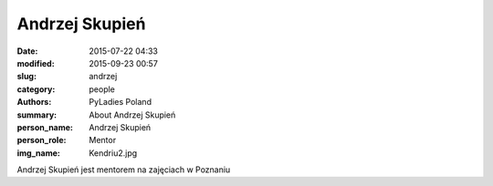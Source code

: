 Andrzej Skupień
###############

:date: 2015-07-22 04:33
:modified: 2015-09-23 00:57
:slug: andrzej
:category: people
:authors: PyLadies Poland
:summary: About Andrzej Skupień
:person_name: Andrzej Skupień
:person_role: Mentor
:img_name: Kendriu2.jpg

Andrzej Skupień jest mentorem na zajęciach w Poznaniu
